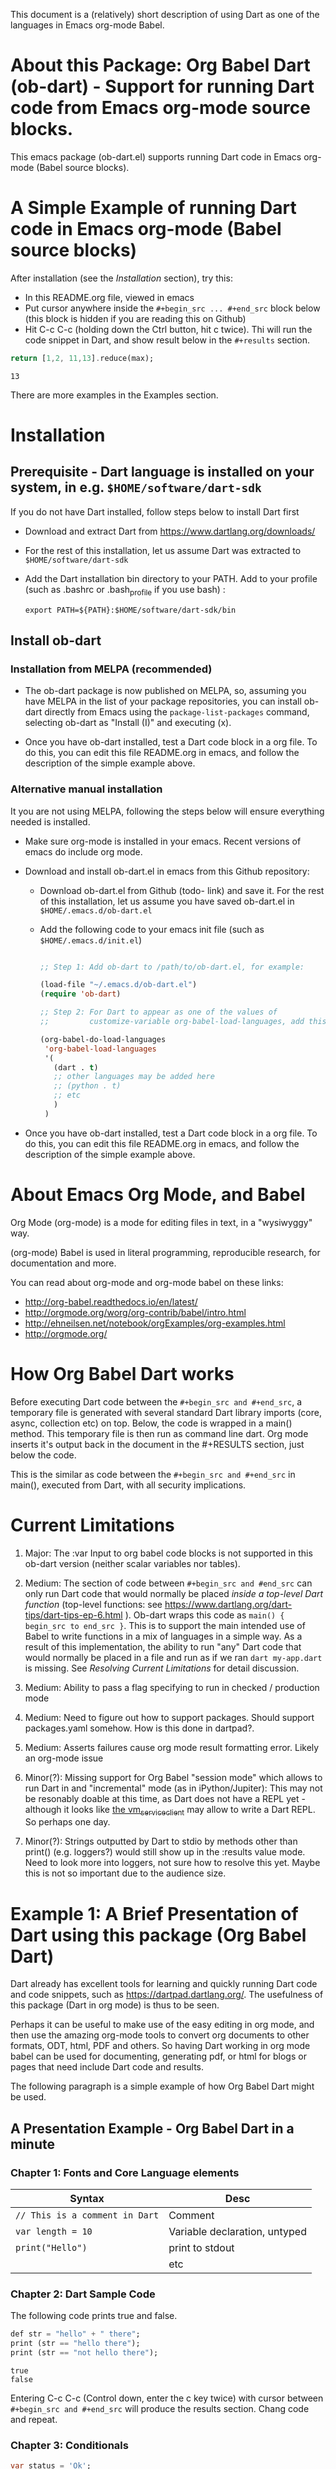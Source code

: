 This document is a (relatively) short description of using Dart as one of the languages in Emacs org-mode Babel.

* About this Package: Org Babel Dart (ob-dart) - Support for running Dart code from Emacs org-mode source blocks.

This emacs package (ob-dart.el) supports running Dart code in Emacs org-mode (Babel source blocks).


* A Simple Example of running Dart code in Emacs org-mode (Babel source blocks)

After installation (see the [[Installation]] section), try this:

- In this README.org file, viewed in emacs
- Put cursor anywhere inside the ~#+begin_src ... #+end_src~ block below (this block is hidden if you are reading this on Github)
- Hit C-c C-c (holding down the Ctrl button, hit c twice). Thi will run the code snippet in Dart, and show result below in the ~#+results~ section.

#+BEGIN_SRC dart :exports both
return [1,2, 11,13].reduce(max);
#+END_SRC

#+RESULTS:
: 13

There are more examples in the Examples section.


* Installation

** Prerequisite - Dart language is installed on your system, in e.g. ~$HOME/software/dart-sdk~

If you do not have Dart installed, follow steps below to install Dart first

- Download and extract Dart from https://www.dartlang.org/downloads/

- For the rest of this installation, let us assume Dart was extracted to ~$HOME/software/dart-sdk~

- Add the Dart installation bin directory to your PATH. Add to your profile (such as .bashrc or .bash_profile if you use bash) :

  #+BEGIN_EXAMPLE
  export PATH=${PATH}:$HOME/software/dart-sdk/bin
  #+END_EXAMPLE


** Install ob-dart

*** Installation from MELPA (recommended)

- The ob-dart package is now published on MELPA, so, assuming you have MELPA in the list of your package repositories, you can install ob-dart directly from Emacs using the =package-list-packages= command, selecting ob-dart as "Install (I)" and executing (x).

- Once you have ob-dart installed, test a Dart code block in a org file. To do this, you can edit this file README.org in emacs, and follow the description of the simple example above.

*** Alternative manual installation

It you are not using MELPA, following the steps below will ensure everything needed is installed. 

 - Make sure org-mode is installed in your emacs. Recent versions of emacs do include org mode.

 - Download and install ob-dart.el in emacs from this Github repository:

   - Download ob-dart.el from Github (todo- link) and save it. For the rest of this installation, let us assume you have saved ob-dart.el in
     ~$HOME/.emacs.d/ob-dart.el~

   - Add the following code to your emacs init file (such as ~$HOME/.emacs.d/init.el~)

     #+BEGIN_SRC emacs-lisp

       ;; Step 1: Add ob-dart to /path/to/ob-dart.el, for example:

       (load-file "~/.emacs.d/ob-dart.el") 
       (require 'ob-dart)

       ;; Step 2: For Dart to appear as one of the values of 
       ;;         customize-variable org-babel-load-languages, add this code:

       (org-babel-do-load-languages
        'org-babel-load-languages
        '(
          (dart . t)
          ;; other languages may be added here
          ;; (python . t)
          ;; etc
          )
        )
     #+END_SRC

- Once you have ob-dart installed, test a Dart code block in a org file. To do this, you can edit this file README.org in emacs, and follow the description of the simple example above.


* About Emacs Org Mode, and Babel
 
Org Mode (org-mode) is a mode for editing files in text, in a "wysiwyggy" way. 

(org-mode) Babel is used in literal programming, reproducible research, for documentation and more.

You can read about org-mode and org-mode babel on these links:

- http://org-babel.readthedocs.io/en/latest/
- http://orgmode.org/worg/org-contrib/babel/intro.html
- http://ehneilsen.net/notebook/orgExamples/org-examples.html
- http://orgmode.org/


* How Org Babel Dart works

Before executing Dart code between the ~#+begin_src and #+end_src~, a temporary file is generated with several standard Dart library imports (core, async, collection etc) on top. Below, the code is wrapped in a main() method. This temporary file is then run as command line dart. Org mode inserts it's output back in the document in the #+RESULTS section, just below the code. 

This is the similar as code  between the ~#+begin_src and #+end_src~ in main(), executed from Dart, with all security implications.


* Current Limitations

1. Major: The :var Input to org babel code blocks is not supported in this ob-dart version (neither scalar variables nor tables).

2. Medium: The section of code between ~#+begin_src and #end_src~ can only run Dart code that would normally be placed /inside a top-level Dart function/ (top-level functions: see https://www.dartlang.org/dart-tips/dart-tips-ep-6.html ).  Ob-dart wraps this code as  ~main() { begin_src to end_src }~. This is to support the main intended use of Babel to write functions in a mix of languages in a simple way. As a result of this implementation, the ability to run "any" Dart code that would normally be placed in a file and run as if we ran ~dart my-app.dart~ is missing. See /Resolving Current Limitations/ for detail discussion.

3. Medium: Ability to pass a flag specifying to run in checked / production mode
 
4. Medium: Need to figure out how to support packages. Should support packages.yaml somehow. How is this done in dartpad?.

5. Medium: Asserts failures cause org mode result formatting error. Likely an org-mode issue

6. Minor(?): Missing support for Org Babel "session mode" which allows to run Dart in and "incremental" mode (as in iPython/Jupiter): This may not be resonably doable at this time, as Dart does not have a REPL yet - although it looks like [[http://news.dartlang.org/2016/05/unboxing-packages-vmserviceclient.html][the vm_service_client]] may allow to write a Dart REPL. So perhaps one day.

7. Minor(?): Strings outputted by Dart to stdio by methods other than print() (e.g. loggers?) would still show up in the :results value mode. Need to look more into loggers, not sure how to resolve this yet. Maybe this is not so important due to the audience size.


* Example 1: A Brief Presentation of Dart using this package (Org Babel Dart)

Dart already has excellent tools for learning and quickly running Dart code and code snippets, such as https://dartpad.dartlang.org/. The usefulness of this package (Dart in org mode) is thus to be seen.

Perhaps it can be useful to make use of the easy editing in org mode, and then use the amazing org-mode tools to convert org documents to other formats, ODT, html, PDF and others. So having Dart working in org mode babel can be used for documenting, generating pdf, or html for blogs or pages that need include Dart code and results.  

The following paragraph is a simple example of how Org Babel Dart might be used.

** A Presentation Example - Org Babel Dart in a minute

*** Chapter 1: Fonts and Core Language elements

| Syntax                         | Desc                          |
|--------------------------------+-------------------------------|
| ~// This is a comment in Dart~ | Comment                       |
| ~var length = 10~              | Variable declaration, untyped |
| ~print("Hello")~               | print to stdout               |
|                                | etc                           |


*** Chapter 2: Dart Sample Code

The following code prints true and false.

#+BEGIN_SRC dart :exports both :results output
def str = "hello" + " there";
print (str == "hello there");
print (str == "not hello there");
#+END_SRC

#+RESULTS:
: true
: false

Entering C-c C-c (Control down, enter the  c key twice) with cursor between ~#+begin_src and #+end_src~ will produce the results section. Chang code and repeat.


*** Chapter 3: Conditionals

#+BEGIN_SRC dart :exports both :results output
var status = 'Ok';
if (status) {
  print ('Status was true');
} else {
  print('Status was false');
}
#+END_SRC

#+RESULTS:
: Status was false

This shows we run in production mode; not in checked mode.


*** Chapter 4: This is Example 1 end, as one minute elapsed :)


* Example 2: Show Differences between :results value and :results output and :results output(or value) raw

Examples show the rather boring differences between various collection types (:results output/value with potential format raw). See http://orgmode.org/manual/results.html

#+BEGIN_SRC dart :exports both :results value
  var listMax = [1,2,3].reduce(max);
  print  ("In output mode, all printed lines show in result");
  print  ("List max printed = " + listMax.toString());
  return  "List max returned = " + listMax.toString(); // Note: bug in Org export (C-c C-e h o) prevents a syntactically correct:   return  "List max returned = ${listMax}"; 
#+END_SRC

#+RESULTS:
: List max returned = 3


#+BEGIN_SRC dart :exports both :results value table
  var listMax = [1,2,3].reduce(max);
  print  ("In output mode, all printed lines show in result");
  print  ("List max printed = " + listMax.toString());
  return  "List max returned = " + listMax.toString();
#+END_SRC

#+RESULTS:
| List max returned = 3 |

To output an actual table, return a list. Like this:

#+BEGIN_SRC dart :exports both :results value table 
  return [1,2];
#+END_SRC

#+RESULTS:
| 1 | 2 |

Or if you want to return a table with headers, like this:

#+BEGIN_SRC dart :exports both :results value table 
  return [ 
    ["col_1", "col_2"], // no spaces in headers; default impl breaks on them
    [1,       2],
    [3,       4]
  ];
#+END_SRC

#+RESULTS:
| col_1 | col_2 |
|     1 |     2 |
|     3 |     4 |


#+BEGIN_SRC dart :exports both :results output
  var listMax = [1,2,3].reduce(max);
  print  ("In output mode, all printed lines show in result");
  print  ("List max printed = " + listMax.toString());
  return  "List max returned = " + listMax.toString();
#+END_SRC

#+RESULTS:
: In output mode, all printed lines show in result
: List max printed = 3


Table is correctly ignored with output, showing quoted results, as shown below:

#+BEGIN_SRC dart :exports both :results output table 
  var listMax = [1,2,3].reduce(max);
  print  ("In output mode, all printed lines show in result");
  print  ("List max printed = " + listMax.toString());
  return  "List max returned = " + listMax.toString();
#+END_SRC

#+RESULTS:
: In output mode, all printed lines show in result
: List max printed = 3

Raw does not add any formatting to the result in neither "output", nor "value" mode, and results appear as regular text, as shown below. Also note that because org mode joins lines of regular text, multiple printed lines of results are joined.

#+BEGIN_SRC dart :exports both :results value raw
  var listMax = [1,2,3].reduce(max);
  print  ("In output mode, all printed lines show in result");
  print  ("List max printed = " + listMax.toString());
  return  "List max returned = " + listMax.toString();
 #+END_SRC



#+BEGIN_SRC dart :exports both :results output raw
  var listMax = [1,2,3].reduce(max);
  print  ("In output mode, all printed lines show in result");
  print  ("List max printed = " + listMax.toString());
  return  "List max returned = " + listMax.toString();
#+END_SRC


* Resolving Current Limitations

Below, a discussion for each numbered item in the Limitations section.

1. :var not passed to Dart. Should deal with this first, for Dart code blocks to play nice in org context, and accept, rather than just return, information.

2. Code that will work (and not work) inside the ~#+begin_src and #end_src~.

   - Issues with solving this limitation: I want to add support for "any" Dart code soon, so functions, classes, and methods can be defined, then used in Org Babel Dart. Ideally, any valid Dart code that would run from the Dart command line can be pasted in the Org code sections and support the basic results modes. But this would make it impossible to support the :results value, because the Dart ~main()~ function does not return a value. Currently, ob-dart works around the :results value problem by wrapping the code and a combination pf running Zoned to ignore print(), and relying on return present in the org code, wraping it as print(). But to solve this in a general case,  would require a deeper level of code manipulation either with emacs Semantic or Dart Analyser (https://github.com/dart-lang/sdk/tree/master/pkg/analyzer) (to wrap a return as print or similar).

   - Suggested solutions: I think for now I arrived at supporting the following "Styles" - When Org Babel Dart code uses any of the styles below, it will work without adding further org mode special flags, headers, or markers.

     - *Dart Style Top Level Functional*: This is the currently supported style.The  ~#+begin_src and #end_src~ section can contain any code that can be inside a top-level Dart function without any class context from "above" the top level method. Some basic imports are added before the conde runs. Both ":results value" and ":results output" do work as expected. 

       - Valid examples (this works becaue functions can be nested, so this works wrapped in main):

         #+BEGIN_SRC dart :exports both :results value
         square(x) {
           return x * x;
         }
         return square(2);
         #+END_SRC

         #+RESULTS:
         : 4

         #+BEGIN_SRC dart :exports both :results value
         var x = 1.5;
         var y = 2;
         return max(pow(x, 4), pow(y, 2));
         #+END_SRC

         #+RESULTS:
         : 5.0625

       - Invalid Example (does not work because class cannot be nested in a function, and we are wrapping all code in main())

         #+BEGIN_SRC dart :exports both :results value
           /* nesting class in a top-level function fails
           class C {
             square(x) {
               return x * x;
             }
           }
           var c = new C();
           return c.square(2);
           */ 
         #+END_SRC

         #+RESULTS:
         : null

     - *Dart Style Aided Functional*: This will be extension of the mode above. It will allow to define classes above code, and use them in code. It will require user to enter a special marker in code; code above the marker will be evaluated on top level, and so classes and functions defined above the marker can be used below it. This will make the example from above valid. Both ":results value" and ":results output" will work as expected. 

       - Valid Example (does work because we split code on the marker, and only wrap the code below the "separator" string)

         #+BEGIN_SRC dart :results value
           /* todo - uncomment once support added
           class C {
             square(x) {
               return x * x;
             }
           }
           // Org-Dart-Functional
           var c = new C();
           return c.square(2);
           */
         #+END_SRC

         #+RESULTS:
         : null

       - todo: provide an invalid example

     - *Dart Style Dart Program*: This will be different from either styles above. Any fully valid Dart program can be entered; it must include the main() method. Only  ":results output" will be a valid option, ":results value" will cause an error..

       - Valid Example:

         #+BEGIN_SRC dart :exports both :results value
           /* todo - uncomment once support added
           class C {
             square(x) {
               return x * x;
             }
           }
           main() {
             var c = new C();
             print( c.square(2) );
           }
           */ 
         #+END_SRC

         #+RESULTS:
         : null


* Security

Do not execute randomly downloaded code in Org Babel. Do not execute code you do not understand. There is no guarantee using insecure code such as "delete all" will not harm your data.. The issues would be similar to running the code as ~dart some-file.dart~.

As a result, use at own risk. There are no guarantees running a random code safely - please read the org-mode babel documentation regarding security. 



* Todos (apart from resolving the limitations above)

1. Check language of ob-dart.el comments: 
2. Add a babel directive :import if specified, the wrapper will not add any import packages. Imported packages must be in code (later, we may allow to specify and list in the :import directive)


* Bugs

1. :results value table does not allow space in the header name.

  #+name:  bug-space-in-header-for-results-value-table
  #+BEGIN_SRC dart :exports both :results value table 
  return [ 
    ["col 1", "col 2"],
    [1,       2],
    [3,       4]
  ];
  #+END_SRC

  This works e.g. in python, but in Dart it adds columns on spaces:

  #+RESULTS:  bug-space-in-header-for-results-value-table
  | col | 1 | col | 2 |
  |   1 | 2 |     |   |
  |   3 | 4 |     |   |


* Notes

1. Code for inclusion of ob-dart on Melpa (*likely of no interest to anyone, just a note to the author*). This recipy was submitted to https://github.com/melpa/melpa/tree/master/recipes/ob-dart using following steps

   - Using the Github Gui, created a recipe for Melpa ob-dart, and added a Github Pull Request for it's inclusion:
     - Forked https://github.com/melpa from the Github Gui
     - Added and comitted to the fork a file melpa/recipes/ob-dart with contents here
       #+BEGIN_SRC lisp
       (ob-dart
         :fetcher github
         :repo "mzimmerm/ob-dart")
       #+END_SRC
       - Initiated the pull request (=asking someone to review and merge my new code from my Melpa fork to Melpa master)
         - Navigated the forked mzimmerm/melpa repository with the changes I want someone else to pull and merge
         - Pressed the "Pull Requests" button.
         - Pressed the "Create pull request" button.
         - There is some dialog, the requires to push another  "Create pull request" button at the bottom.
     - An owner of Melpa will review the request and merge to Melpa master or follow with comments.

